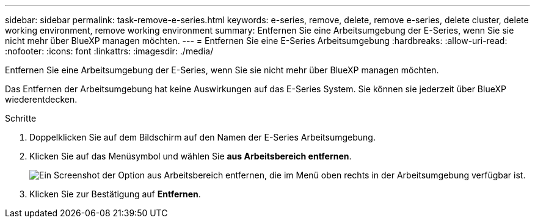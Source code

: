 ---
sidebar: sidebar 
permalink: task-remove-e-series.html 
keywords: e-series, remove, delete, remove e-series, delete cluster, delete working environment, remove working environment 
summary: Entfernen Sie eine Arbeitsumgebung der E-Series, wenn Sie sie nicht mehr über BlueXP managen möchten. 
---
= Entfernen Sie eine E-Series Arbeitsumgebung
:hardbreaks:
:allow-uri-read: 
:nofooter: 
:icons: font
:linkattrs: 
:imagesdir: ./media/


[role="lead"]
Entfernen Sie eine Arbeitsumgebung der E-Series, wenn Sie sie nicht mehr über BlueXP managen möchten.

Das Entfernen der Arbeitsumgebung hat keine Auswirkungen auf das E-Series System. Sie können sie jederzeit über BlueXP wiederentdecken.

.Schritte
. Doppelklicken Sie auf dem Bildschirm auf den Namen der E-Series Arbeitsumgebung.
. Klicken Sie auf das Menüsymbol und wählen Sie *aus Arbeitsbereich entfernen*.
+
image:screenshot-remove.png["Ein Screenshot der Option aus Arbeitsbereich entfernen, die im Menü oben rechts in der Arbeitsumgebung verfügbar ist."]

. Klicken Sie zur Bestätigung auf *Entfernen*.

